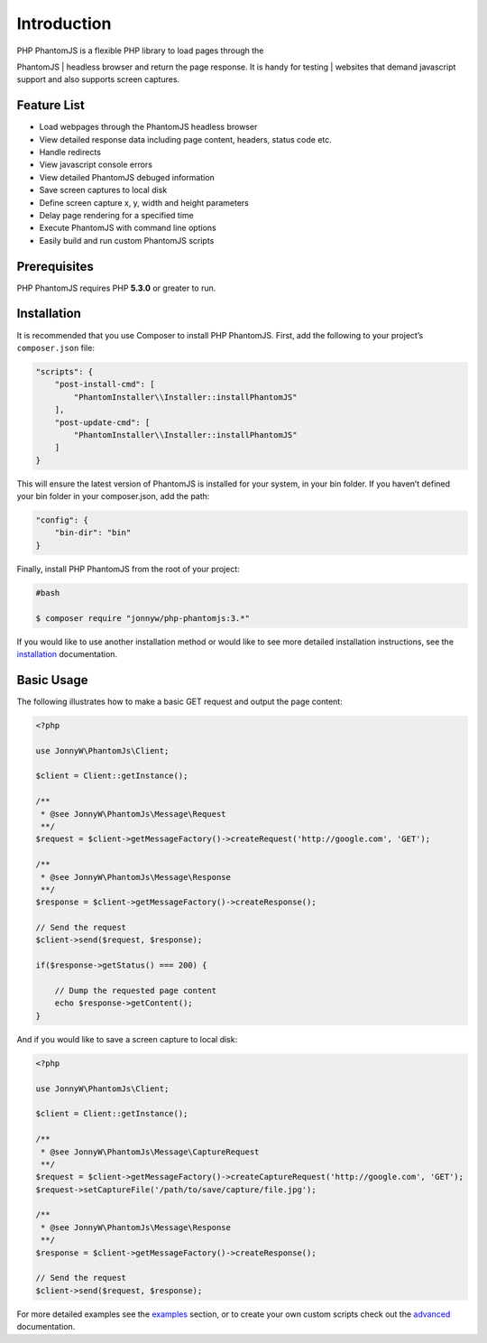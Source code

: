 Introduction
============

| PHP PhantomJS is a flexible PHP library to load pages through the
PhantomJS
| headless browser and return the page response. It is handy for testing
| websites that demand javascript support and also supports screen
captures.

Feature List
------------

-  Load webpages through the PhantomJS headless browser
-  View detailed response data including page content, headers, status
   code etc.
-  Handle redirects
-  View javascript console errors
-  View detailed PhantomJS debuged information
-  Save screen captures to local disk
-  Define screen capture x, y, width and height parameters
-  Delay page rendering for a specified time
-  Execute PhantomJS with command line options
-  Easily build and run custom PhantomJS scripts

Prerequisites
-------------

PHP PhantomJS requires PHP **5.3.0** or greater to run.

Installation
------------

It is recommended that you use Composer to install PHP PhantomJS. First,
add the following to your project’s ``composer.json`` file:

.. code:: xml

    "scripts": {
        "post-install-cmd": [
            "PhantomInstaller\\Installer::installPhantomJS"
        ],
        "post-update-cmd": [
            "PhantomInstaller\\Installer::installPhantomJS"
        ]
    }

This will ensure the latest version of PhantomJS is installed for your
system, in your bin folder. If you haven’t defined your bin folder in
your composer.json, add the path:

.. code:: xml

    "config": {
        "bin-dir": "bin"
    }

Finally, install PHP PhantomJS from the root of your project:

.. code:: shell

    #bash

    $ composer require "jonnyw/php-phantomjs:3.*"

If you would like to use another installation method or would like to
see more detailed installation instructions, see the `installation <https://github.com/jonnnnyw/php-phantomjs/blob/master/doc/installation.rst>`__
documentation.

Basic Usage
-----------

The following illustrates how to make a basic GET request and output the
page content:

.. code:: php

    <?php

    use JonnyW\PhantomJs\Client;

    $client = Client::getInstance();

    /** 
     * @see JonnyW\PhantomJs\Message\Request 
     **/
    $request = $client->getMessageFactory()->createRequest('http://google.com', 'GET');

    /** 
     * @see JonnyW\PhantomJs\Message\Response 
     **/
    $response = $client->getMessageFactory()->createResponse();

    // Send the request
    $client->send($request, $response);

    if($response->getStatus() === 200) {

        // Dump the requested page content
        echo $response->getContent();
    }

And if you would like to save a screen capture to local disk:

.. code:: php

    <?php

    use JonnyW\PhantomJs\Client;

    $client = Client::getInstance();

    /** 
     * @see JonnyW\PhantomJs\Message\CaptureRequest
     **/
    $request = $client->getMessageFactory()->createCaptureRequest('http://google.com', 'GET');
    $request->setCaptureFile('/path/to/save/capture/file.jpg');

    /** 
     * @see JonnyW\PhantomJs\Message\Response 
     **/
    $response = $client->getMessageFactory()->createResponse();

    // Send the request
    $client->send($request, $response);

For more detailed examples see the `examples`_ section, or to create
your own custom scripts check out the `advanced`_ documentation.

.. _examples: http://jonnnnyw.github.io/php-phantomjs/examples.html
.. _advanced: http://jonnnnyw.github.io/php-phantomjs/advanced.html
